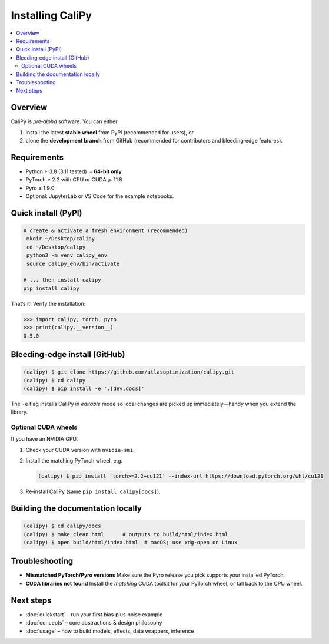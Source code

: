 ========================
Installing **CaliPy**
========================

.. contents::
   :local:
   :depth: 2

Overview
========
CaliPy is *pre‑alpha* software.  You can either

1. install the latest **stable wheel** from PyPI (recommended for users), or  
2. clone the **development branch** from GitHub (recommended for
   contributors and bleeding‑edge features).

.. _install-prereqs:

Requirements
============

* Python ≥ 3.8 (3.11 tested)  ⎯ **64‑bit only**
* PyTorch ≥ 2.2 with CPU or CUDA ⩾ 11.8
* Pyro ≥ 1.9.0
* Optional: JupyterLab or VS Code for the example notebooks.
Quick install (PyPI)
====================

.. code-block:: console

   # create & activate a fresh environment (recommended)
    mkdir ~/Desktop/calipy
    cd ~/Desktop/calipy
    python3 -m venv calipy_env
    source calipy_env/bin/activate

   # ... then install calipy
   pip install calipy

That’s it!  Verify the installation:

.. code-block:: pycon

   >>> import calipy, torch, pyro
   >>> print(calipy.__version__)
   0.5.0

Bleeding‑edge install (GitHub)
==============================

.. code-block:: console

   (calipy) $ git clone https://github.com/atlasoptimization/calipy.git
   (calipy) $ cd calipy
   (calipy) $ pip install -e '.[dev,docs]'

The ``-e`` flag installs CaliPy in *editable* mode so local changes are
picked up immediately—handy when you extend the library.

Optional CUDA wheels
--------------------

If you have an NVIDIA GPU:

#. Check your CUDA version with ``nvidia-smi``.  
#. Install the matching PyTorch wheel, e.g.

   .. code-block:: console

      (calipy) $ pip install 'torch>=2.2+cu121' --index-url https://download.pytorch.org/whl/cu121

#. Re‑install CaliPy (same ``pip install calipy[docs]``).

Building the documentation locally
==================================

.. code-block:: console

   (calipy) $ cd calipy/docs
   (calipy) $ make clean html      # outputs to build/html/index.html
   (calipy) $ open build/html/index.html  # macOS; use xdg-open on Linux

Troubleshooting
===============

* **Mismatched PyTorch/Pyro versions**  
  Make sure the Pyro release you pick supports your installed PyTorch.
* **CUDA libraries not found**  
  Install the *matching* CUDA toolkit for your PyTorch wheel, or fall back to the CPU wheel.


Next steps
==========

* :doc:`quickstart` – run your first bias‑plus‑noise example
* :doc:`concepts` – core abstractions & design philosophy
* :doc:`usage` – how to build models, effects, data wrappers, inference




